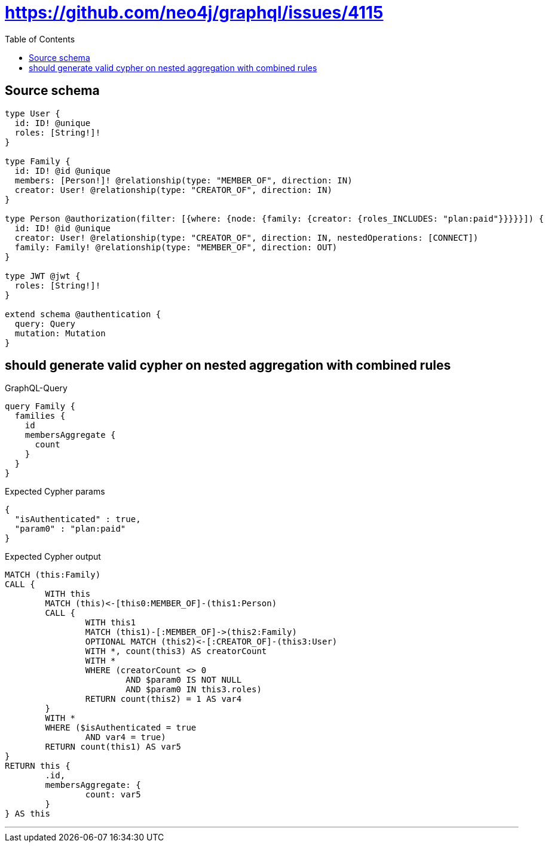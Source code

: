 :toc:

= https://github.com/neo4j/graphql/issues/4115

== Source schema

[source,graphql,schema=true]
----
type User {
  id: ID! @unique
  roles: [String!]!
}

type Family {
  id: ID! @id @unique
  members: [Person!]! @relationship(type: "MEMBER_OF", direction: IN)
  creator: User! @relationship(type: "CREATOR_OF", direction: IN)
}

type Person @authorization(filter: [{where: {node: {family: {creator: {roles_INCLUDES: "plan:paid"}}}}}]) {
  id: ID! @id @unique
  creator: User! @relationship(type: "CREATOR_OF", direction: IN, nestedOperations: [CONNECT])
  family: Family! @relationship(type: "MEMBER_OF", direction: OUT)
}

type JWT @jwt {
  roles: [String!]!
}

extend schema @authentication {
  query: Query
  mutation: Mutation
}
----

== should generate valid cypher on nested aggregation with combined rules

.GraphQL-Query
[source,graphql]
----
query Family {
  families {
    id
    membersAggregate {
      count
    }
  }
}
----

.Expected Cypher params
[source,json]
----
{
  "isAuthenticated" : true,
  "param0" : "plan:paid"
}
----

.Expected Cypher output
[source,cypher]
----
MATCH (this:Family)
CALL {
	WITH this
	MATCH (this)<-[this0:MEMBER_OF]-(this1:Person)
	CALL {
		WITH this1
		MATCH (this1)-[:MEMBER_OF]->(this2:Family)
		OPTIONAL MATCH (this2)<-[:CREATOR_OF]-(this3:User)
		WITH *, count(this3) AS creatorCount
		WITH *
		WHERE (creatorCount <> 0
			AND $param0 IS NOT NULL
			AND $param0 IN this3.roles)
		RETURN count(this2) = 1 AS var4
	}
	WITH *
	WHERE ($isAuthenticated = true
		AND var4 = true)
	RETURN count(this1) AS var5
}
RETURN this {
	.id,
	membersAggregate: {
		count: var5
	}
} AS this
----

'''

